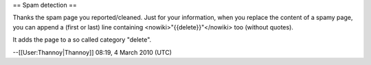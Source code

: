 == Spam detection ==

Thanks the spam page you reported/cleaned. Just for your information,
when you replace the content of a spamy page, you can append a (first or
last) line containing <nowiki>"{{delete}}"</nowiki> too (without
quotes).

It adds the page to a so called category "delete".

--[[User:Thannoy|Thannoy]] 08:19, 4 March 2010 (UTC)
